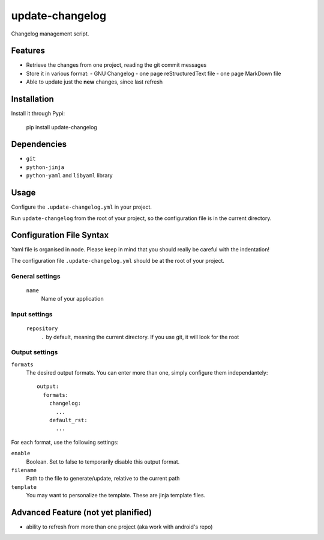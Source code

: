 ================
update-changelog
================

Changelog management script.

Features
========

- Retrieve the changes from one project, reading the git commit messages
- Store it in various format:
  - GNU Changelog
  - one page reStructuredText file
  - one page MarkDown file
- Able to update just the **new** changes, since last refresh

Installation
============

Install it through Pypi:

  pip install update-changelog

Dependencies
============

- ``git``
- ``python-jinja``
- ``python-yaml`` and ``libyaml`` library

Usage
=====

Configure the ``.update-changelog.yml`` in your project.

Run ``update-changelog`` from the root of your project, so the configuration file is in the current directory.

Configuration File Syntax
=========================

Yaml file is organised in node. Please keep in mind that you should really be careful with the indentation!

The configuration file ``.update-changelog.yml`` should be at the root of your project.

General settings
----------------

 ``name``
   Name of your application
 
Input settings
--------------
 ``repository``
   ``.`` by default, meaning the current directory. If you use git, it will look for the root
  
Output settings
---------------

``formats``
  The desired output formats. You can enter more than one, simply configure them independantely::
  
    output:
      formats:
        changelog:
          ...
        default_rst:
          ...

For each format, use the following settings:

``enable``
  Boolean. Set to false to temporarily disable this output format.

``filename``
  Path to the file to generate/update, relative to the current path
  
``template``
  You may want to personalize the template. These are jinja template files.



Advanced Feature (not yet planified)
====================================
- ability to refresh from more than one project (aka work with android's repo)
